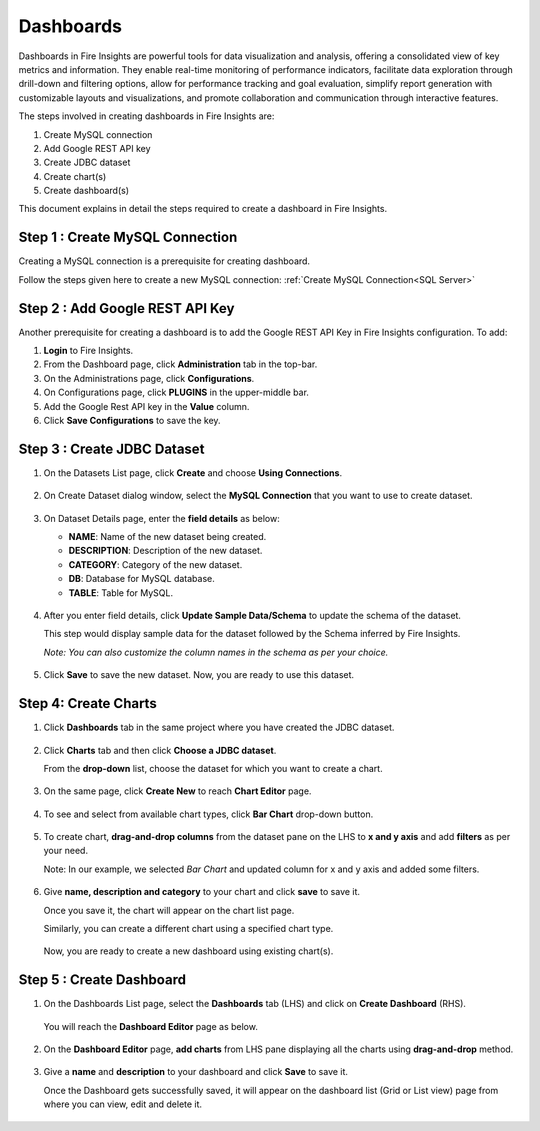 Dashboards
=======================

Dashboards in Fire Insights are powerful tools for data visualization and analysis, offering a consolidated view of key metrics and information. They enable real-time monitoring of performance indicators, facilitate data exploration through drill-down and filtering options, allow for performance tracking and goal evaluation, simplify report generation with customizable layouts and visualizations, and promote collaboration and communication through interactive features. 

The steps involved in creating dashboards in Fire Insights are:

#. Create MySQL connection
#. Add Google REST API key
#. Create JDBC dataset
#. Create chart(s)
#. Create dashboard(s)

This document explains in detail the steps required to create a dashboard in Fire Insights.

Step 1 : Create MySQL Connection
--------------------

Creating a MySQL connection is a prerequisite for creating dashboard. 

Follow the steps given here to create a new MySQL connection: :ref:`Create MySQL Connection<SQL Server>`

Step 2 : Add Google REST API Key
-----------

Another prerequisite for creating a dashboard is to add the Google REST API Key in Fire Insights configuration. To add:

#. **Login** to Fire Insights.
#. From the Dashboard page, click **Administration** tab in the top-bar.
#. On the Administrations page, click **Configurations**.
#. On Configurations page, click **PLUGINS** in the upper-middle bar.
#. Add the Google Rest API key in the **Value** column.
#. Click **Save Configurations** to save the key.

Step 3 : Create JDBC Dataset
---------

#. On the Datasets List page, click **Create** and choose **Using Connections**.

   .. figure:: ../../_assets/tutorials/dataset/Dashboards/2.png
      :alt: Dataset
      :width: 65%

#. On Create Dataset dialog window, select the **MySQL Connection** that you want to use to create dataset.

   .. figure:: ../../_assets/tutorials/dataset/Dashboards/3.png
      :alt: Dataset
      :width: 65%

#. On Dataset Details page, enter the **field details** as below:

   - **NAME**: Name of the new dataset being created.
   - **DESCRIPTION**: Description of the new dataset.
   - **CATEGORY**: Category of the new dataset.
   - **DB**: Database for MySQL database.
   - **TABLE**: Table for MySQL.

   .. figure:: ../../_assets/tutorials/dataset/Dashboards/4.png
      :alt: Dataset
      :width: 65%

#. After you enter field details, click **Update Sample Data/Schema** to update the schema of the dataset.

   This step would display sample data for the dataset followed by the Schema inferred by Fire Insights.

   *Note: You can also customize the column names in the schema as per your choice.*
 
   .. figure:: ../../_assets/tutorials/dataset/Dashboards/5.png
      :alt: Dataset
      :width: 65%

#. Click **Save** to save the new dataset. Now, you are ready to use this dataset.

Step 4: Create Charts
-----------

#. Click **Dashboards** tab in the same project where you have created the JDBC dataset.

   .. figure:: ../../_assets/tutorials/dataset/Dashboards/6.png
      :alt: Dataset
      :width: 65%

#. Click **Charts** tab and then click **Choose a JDBC dataset**.
   
   From the **drop-down** list, choose the dataset for which you want to create a chart.

   .. figure:: ../../_assets/tutorials/dataset/jdbc_dataset.PNG
      :alt: Dataset
      :width: 65%

#. On the same page, click **Create New** to reach **Chart Editor** page.

   .. figure:: ../../_assets/tutorials/dataset/Dashboards/8.png
      :alt: Dataset
      :width: 65%

#. To see and select from available chart types, click **Bar Chart** drop-down button.
   
   .. figure:: ../../_assets/tutorials/dataset/Dashboards/9.png
      :alt: Dataset
      :width: 65%

#. To create chart, **drag-and-drop columns** from the dataset pane on the LHS to **x and y axis** and add **filters** as per your need.
   
   Note: In our example, we selected *Bar Chart* and updated column for x and y axis and added some filters.

   .. figure:: ../../_assets/tutorials/dataset/Dashboards/10.png
      :alt: Dataset
      :width: 65%

#. Give **name, description and category** to your chart and click **save** to save it.
   
   Once you save it, the chart will appear on the chart list page.

   Similarly, you can create a different chart using a specified chart type.

   .. figure:: ../../_assets/tutorials/dataset/Dashboards/11.png
      :alt: Dataset
      :width: 65%

   Now, you are ready to create a new dashboard using existing chart(s).
   
   
Step 5 : Create Dashboard
------
   
#. On the Dashboards List page, select the **Dashboards** tab (LHS) and click on **Create Dashboard** (RHS).

   .. figure:: ../../_assets/tutorials/dataset/Dashboards/12.png
      :alt: Dataset
      :width: 65%
  
   You will reach the **Dashboard Editor** page as below.

   .. figure:: ../../_assets/tutorials/dataset/Dashboards/13.png
      :alt: Dataset
      :width: 65%

#. On the **Dashboard Editor** page, **add charts** from LHS pane displaying all the charts using **drag-and-drop** method.
   
   .. figure:: ../../_assets/tutorials/dataset/Dashboards/14.png
      :alt: Dataset
      :width: 65%
  
#. Give a **name** and **description** to your dashboard and click **Save** to save it.

   Once the Dashboard gets successfully saved, it will appear on the dashboard list (Grid or List view) page from where you can view, edit and delete it.

   .. figure:: ../../_assets/tutorials/dataset/Dashboards/15.png
      :alt: Dataset
      :width: 65%


